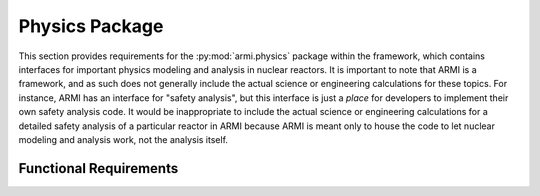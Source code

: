 .. _armi_physics:

Physics Package
---------------

This section provides requirements for the :py:mod:`armi.physics` package within the framework, which contains interfaces for important physics modeling and analysis in nuclear reactors. It is important to note that ARMI is a framework, and as such does not generally include the actual science or engineering calculations for these topics. For instance, ARMI has an interface for "safety analysis", but this interface is just a *place* for developers to implement their own safety analysis code. It would be inappropriate to include the actual science or engineering calculations for a detailed safety analysis of a particular reactor in ARMI because ARMI is meant only to house the code to let nuclear modeling and analysis work, not the analysis itself.



Functional Requirements
+++++++++++++++++++++++

.. ## globalFlux ######################

.. req:: placeholder
    :id: R_ARMI_FLUX_CHECK_POWER
    :subtype: functional
    :basis: placeholder
    :acceptance_criteria: placeholder
    :status: accepted

.. req:: placeholder
    :id: R_ARMI_FLUX_OPTIONS
    :subtype: functional
    :basis: placeholder
    :acceptance_criteria: placeholder
    :status: accepted

.. req:: placeholder
    :id: R_ARMI_FLUX_GEOM_TRANSFORM
    :subtype: functional
    :basis: placeholder
    :acceptance_criteria: placeholder
    :status: accepted

.. req:: placeholder
    :id: R_ARMI_FLUX_RX_RATES
    :subtype: functional
    :basis: placeholder
    :acceptance_criteria: placeholder
    :status: accepted

.. req:: placeholder
    :id: R_ARMI_FLUX_DPA
    :subtype: functional
    :basis: placeholder
    :acceptance_criteria: placeholder
    :status: accepted

.. ## isotopicDepletion ######################

.. req:: placeholder
    :id: R_ARMI_DEPL_TABLES
    :subtype: functional
    :basis: placeholder
    :acceptance_criteria: placeholder
    :status: accepted

.. req:: placeholder
    :id: R_ARMI_DEPL_ABC
    :subtype: functional
    :basis: placeholder
    :acceptance_criteria: placeholder
    :status: accepted

.. ## energyGroups ######################

.. req:: placeholder
    :id: R_ARMI_EG_NE
    :subtype: functional
    :basis: placeholder
    :acceptance_criteria: placeholder
    :status: accepted

.. req:: placeholder
    :id: R_ARMI_EG_FE
    :subtype: functional
    :basis: placeholder
    :acceptance_criteria: placeholder
    :status: accepted

.. ## macroXSGenerationInterface ######################

.. req:: placeholder
    :id: R_ARMI_MACRO_XS
    :subtype: functional
    :basis: placeholder
    :acceptance_criteria: placeholder
    :status: accepted

.. ## executers ######################

.. req:: placeholder
    :id: R_ARMI_EX
    :subtype: functional
    :basis: placeholder
    :acceptance_criteria: placeholder
    :status: accepted


.. ## fuelCycle ######################

.. req:: placeholder
    :id: R_ARMI_SHUFFLE
    :subtype: functional
    :basis: placeholder
    :acceptance_criteria: placeholder
    :status: accepted

.. req:: placeholder
    :id: R_ARMI_SHUFFLE_STATIONARY
    :subtype: functional
    :basis: placeholder
    :acceptance_criteria: placeholder
    :status: accepted

.. req:: placeholder
    :id: R_ARMI_ROTATE_HEX
    :subtype: functional
    :basis: placeholder
    :acceptance_criteria: placeholder
    :status: accepted

.. req:: placeholder
    :id: R_ARMI_ROTATE_HEX_BURNUP
    :subtype: functional
    :basis: placeholder
    :acceptance_criteria: placeholder
    :status: accepted

.. ## crossSectionGroupManager ######################

.. req:: placeholder
    :id: R_ARMI_XSGM_FREQ
    :subtype: functional
    :basis: placeholder
    :acceptance_criteria: placeholder
    :status: accepted

.. req:: placeholder
    :id: R_ARMI_XSGM_CREATE_XS_GROUPS
    :subtype: functional
    :basis: placeholder
    :acceptance_criteria: placeholder
    :status: accepted

.. req:: placeholder
    :id: R_ARMI_XSGM_CREATE_REPR_BLOCKS
    :subtype: functional
    :basis: placeholder
    :acceptance_criteria: placeholder
    :status: accepted
